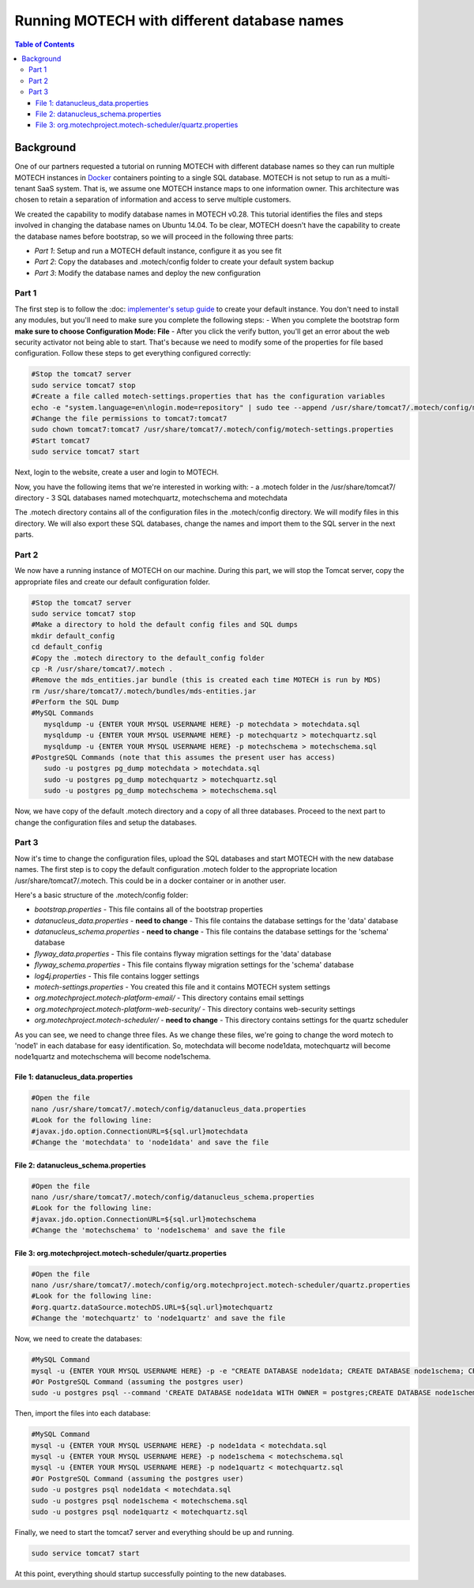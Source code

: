 .. _different_DB_names:

============================================
Running MOTECH with different database names
============================================

.. contents:: Table of Contents
   :depth: 3

Background
==========
One of our partners requested a tutorial on running MOTECH with different database names so they can run multiple MOTECH instances in `Docker <http://www.docker.com>`_ containers pointing to a single SQL database. MOTECH is not setup to run as a multi-tenant SaaS system. That is, we assume one MOTECH instance maps to one information owner. This architecture was chosen to retain a separation of information and access to serve multiple customers. 

We created the capability to modify database names in MOTECH v0.28. This tutorial identifies the files and steps involved in changing the database names on Ubuntu 14.04. To be clear, MOTECH doesn't have the capability to create the database names before bootstrap, so we will proceed in the following three parts:

- *Part 1*: Setup and run a MOTECH default instance, configure it as you see fit
- *Part 2*: Copy the databases and .motech/config folder to create your default system backup
- *Part 3*: Modify the database names and deploy the new configuration

Part 1
------
The first step is to follow the :doc: `implementer's setup guide <../get_started/installing>`_ to create your default instance. You don't need to install any modules, but you'll need to make sure you complete the following steps:
- When you complete the bootstrap form **make sure to choose Configuration Mode: File** 
- After you click the verify button, you'll get an error about the web security activator not being able to start. That's because we need to modify some of the properties for file based configuration. Follow these steps to get everything configured correctly:

.. code-block:: bash

   #Stop the tomcat7 server
   sudo service tomcat7 stop
   #Create a file called motech-settings.properties that has the configuration variables
   echo -e "system.language=en\nlogin.mode=repository" | sudo tee --append /usr/share/tomcat7/.motech/config/motech-settings.properties
   #Change the file permissions to tomcat7:tomcat7
   sudo chown tomcat7:tomcat7 /usr/share/tomcat7/.motech/config/motech-settings.properties
   #Start tomcat7
   sudo service tomcat7 start

Next, login to the website, create a user and login to MOTECH.

Now, you have the following items that we're interested in working with:
- a .motech folder in the /usr/share/tomcat7/ directory
- 3 SQL databases named motechquartz, motechschema and motechdata

The .motech directory contains all of the configuration files in the .motech/config directory. We will modify files in this directory. We will also export these SQL databases, change the names and import them to the SQL server in the next parts.

Part 2
------
We now have a running instance of MOTECH on our machine. During this part, we will stop the Tomcat server, copy the appropriate files and create our default configuration folder.

.. code-block:: bash

   #Stop the tomcat7 server
   sudo service tomcat7 stop
   #Make a directory to hold the default config files and SQL dumps
   mkdir default_config
   cd default_config
   #Copy the .motech directory to the default_config folder
   cp -R /usr/share/tomcat7/.motech .
   #Remove the mds_entities.jar bundle (this is created each time MOTECH is run by MDS)
   rm /usr/share/tomcat7/.motech/bundles/mds-entities.jar
   #Perform the SQL Dump
   #MySQL Commands
      mysqldump -u {ENTER YOUR MYSQL USERNAME HERE} -p motechdata > motechdata.sql
      mysqldump -u {ENTER YOUR MYSQL USERNAME HERE} -p motechquartz > motechquartz.sql
      mysqldump -u {ENTER YOUR MYSQL USERNAME HERE} -p motechschema > motechschema.sql
   #PostgreSQL Commands (note that this assumes the present user has access)
      sudo -u postgres pg_dump motechdata > motechdata.sql
      sudo -u postgres pg_dump motechquartz > motechquartz.sql
      sudo -u postgres pg_dump motechschema > motechschema.sql

Now, we have copy of the default .motech directory and a copy of all three databases. Proceed to the next part to change the configuration files and setup the databases.

Part 3
------
Now it's time to change the configuration files, upload the SQL databases and start MOTECH with the new database names. The first step is to copy the default configuration .motech folder to the appropriate location /usr/share/tomcat7/.motech. This could be in a docker container or in another user.

Here's a basic structure of the .motech/config folder:

- *bootstrap.properties* - This file contains all of the bootstrap properties
- *datanucleus_data.properties* - **need to change** - This file contains the database settings for the 'data' database
- *datanucleus_schema.properties* - **need to change** - This file contains the database settings for the 'schema' database
- *flyway_data.properties* - This file contains flyway migration settings for the 'data' database
- *flyway_schema.properties* - This file contains flyway migration settings for the 'schema' database
- *log4j.properties* - This file contains logger settings
- *motech-settings.properties* - You created this file and it contains MOTECH system settings
- *org.motechproject.motech-platform-email/* - This directory contains email settings
- *org.motechproject.motech-platform-web-security/* - This directory contains web-security settings
- *org.motechproject.motech-scheduler/* - **need to change** - This directory contains settings for the quartz scheduler

As you can see, we need to change three files. As we change these files, we're going to change the word motech to 'node1' in each database for easy identification. So, motechdata will become node1data, motechquartz will become node1quartz and motechschema will become node1schema.

File 1: datanucleus_data.properties
^^^^^^^^^^^^^^^^^^^^^^^^^^^^^^^^^^^
.. code-block:: bash

   #Open the file
   nano /usr/share/tomcat7/.motech/config/datanucleus_data.properties
   #Look for the following line:
   #javax.jdo.option.ConnectionURL=${sql.url}motechdata
   #Change the 'motechdata' to 'node1data' and save the file

File 2: datanucleus_schema.properties
^^^^^^^^^^^^^^^^^^^^^^^^^^^^^^^^^^^
.. code-block:: bash

   #Open the file
   nano /usr/share/tomcat7/.motech/config/datanucleus_schema.properties
   #Look for the following line:
   #javax.jdo.option.ConnectionURL=${sql.url}motechschema
   #Change the 'motechschema' to 'node1schema' and save the file

File 3: org.motechproject.motech-scheduler/quartz.properties
^^^^^^^^^^^^^^^^^^^^^^^^^^^^^^^^^^^^^^^^^^^^^^^^^^^^^^^^^^^^
.. code-block:: bash

   #Open the file
   nano /usr/share/tomcat7/.motech/config/org.motechproject.motech-scheduler/quartz.properties
   #Look for the following line:
   #org.quartz.dataSource.motechDS.URL=${sql.url}motechquartz
   #Change the 'motechquartz' to 'node1quartz' and save the file

Now, we need to create the databases:

.. code-block:: bash

   #MySQL Command
   mysql -u {ENTER YOUR MYSQL USERNAME HERE} -p -e "CREATE DATABASE node1data; CREATE DATABASE node1schema; CREATE DATABASE node1quartz;"
   #Or PostgreSQL Command (assuming the postgres user)
   sudo -u postgres psql --command 'CREATE DATABASE node1data WITH OWNER = postgres;CREATE DATABASE node1schema WITH OWNER = postgres;CREATE DATABASE node1quartz WITH OWNER = postgres;'

Then, import the files into each database:

.. code-block:: bash

   #MySQL Command
   mysql -u {ENTER YOUR MYSQL USERNAME HERE} -p node1data < motechdata.sql
   mysql -u {ENTER YOUR MYSQL USERNAME HERE} -p node1schema < motechschema.sql
   mysql -u {ENTER YOUR MYSQL USERNAME HERE} -p node1quartz < motechquartz.sql
   #Or PostgreSQL Command (assuming the postgres user)
   sudo -u postgres psql node1data < motechdata.sql
   sudo -u postgres psql node1schema < motechschema.sql
   sudo -u postgres psql node1quartz < motechquartz.sql

Finally, we need to start the tomcat7 server and everything should be up and running.

.. code-block:: bash

   sudo service tomcat7 start

At this point, everything should startup successfully pointing to the new databases.
